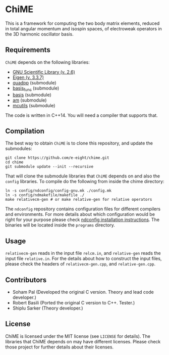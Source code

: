 * ChiME

This is a framework for computing the two body matrix elements, reduced in total
angular momentum and isospin spaces, of electroweak operators in the 3D harmonic
oscillator basis.

** Requirements
=ChiME= depends on the following libraries:
  - [[https://www.gnu.org/software/gsl/][GNU Scientific Library (v. 2.6)]]
  - [[http://eigen.tuxfamily.org/index.php?title=Main_Page][Eigen (v. 3.3.7)]]
  - [[https://github.com/e-eight/quadpp][quadpp]]  (submodule)
  - [[https://github.com/e-eight/basis_func/][basis_func]] (submodule)
  - [[https://github.com/e-eight/basis.git][basis]] (submodule)
  - [[https://github.com/e-eight/am.git][am]] (submodule)
  - [[https://github.com/e-eight/am.git][mcutils]] (submodule)
The code is written in C++14. You will need a compiler that supports that.

** Compilation
The best way to obtain =ChiME= is to clone this repository, and update the
submodules:
#+BEGIN_SRC shell
git clone https://github.com/e-eight/chime.git
cd chime
git submodule update --init --recursive
#+END_SRC

That will clone the submodule libraries that =ChiME= depends on and also the
=config= libraries. To compile do the following from inside the chime directory:
#+BEGIN_SRC shell
ln -s config/ndconfig/config-gnu.mk ./config.mk
ln -s config/ndmakefile/makefile ./
make relativecm-gen # or make relative-gen for relative operators
#+END_SRC
The =ndconfig= repository contains configuration files for different compilers
and environments. For more details about which configuration would be right for
your purpose please check [[https://github.com/nd-nuclear-theory/ndconfig/blob/master/INSTALL.md][ndconfig installation instructions]]. The binaries will
be located inside the =programs= directory.

** Usage
=relativecm-gen= reads in the input file =relcm.in=, and =relative-gen= reads
the input file =relative.in=. For the details about how to construct the input
files, please check the headers of =relativecm-gen.cpp=, and =relative-gen.cpp=.

** Contributors
  - Soham Pal (Developed the original C version. Theory and lead code
    developer.)
  - Robert Basili (Ported the original C version to C++. Tester.)
  - Shiplu Sarker (Theory developer.)

** License
ChiME is licensed under the MIT license (see =LICENSE= for details). The
libraries that ChiME depends on may have different licenses. Please check those
project for further details about their licenses.
